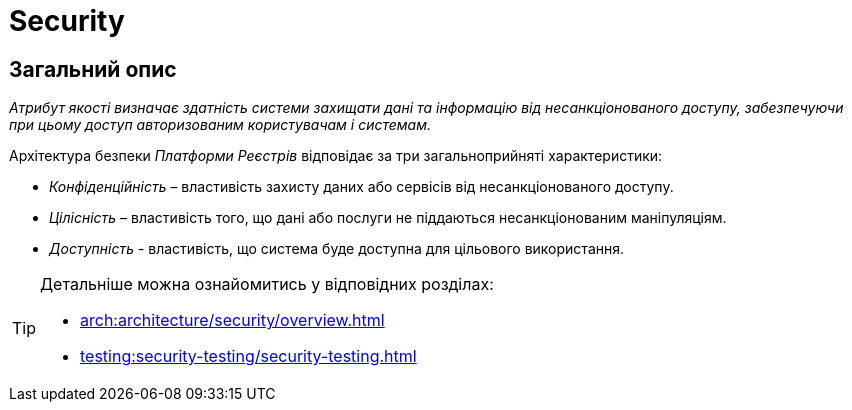= Security

== Загальний опис

_Атрибут якості визначає здатність системи захищати дані та інформацію від несанкціонованого доступу, забезпечуючи при цьому доступ авторизованим користувачам і системам._

Архітектура безпеки _Платформи Реєстрів_ відповідає за три загальноприйняті характеристики:

* _Конфіденційність_ – властивість захисту даних або сервісів від несанкціонованого доступу.
* _Цілісність_ – властивість того, що дані або послуги не піддаються несанкціонованим маніпуляціям.
* _Доступність_ - властивість, що система буде доступна для цільового використання.

[TIP]
--
Детальніше можна ознайомитись у відповідних розділах:

* xref:arch:architecture/security/overview.adoc[]
* xref:testing:security-testing/security-testing.adoc[]
--